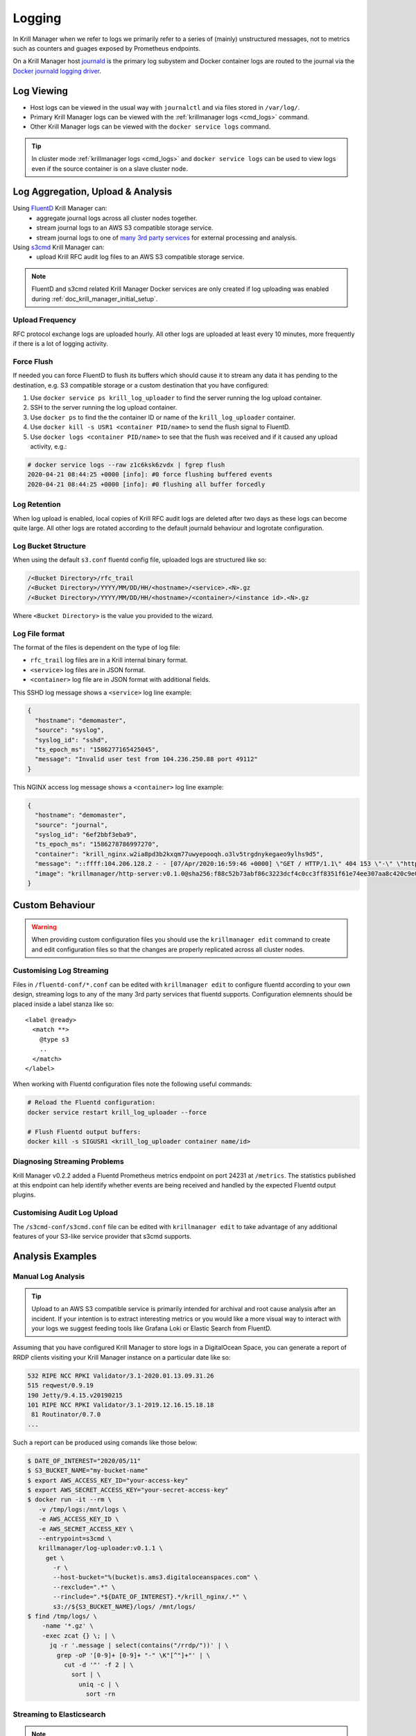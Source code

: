 .. _doc_krill_manager_logging:

Logging
=======

In Krill Manager when we refer to logs we primarily refer to a series of
(mainly) unstructured messages, not to metrics such as counters and guages
exposed by Prometheus endpoints.

On a Krill Manager host `journald <https://www.freedesktop.org/software/systemd/man/systemd-journald.service.html>`_
is the primary log subystem and Docker container logs are routed to the journal
via the `Docker journald logging driver <https://docs.docker.com/config/containers/logging/journald/>`_.

-----------
Log Viewing
-----------

- Host logs can be viewed in the usual way with ``journalctl`` and via files
  stored in ``/var/log/``.
- Primary Krill Manager logs can be viewed with the
  :ref:`krillmanager logs <cmd_logs>` command.
- Other Krill Manager logs can be viewed with the ``docker service logs``
  command.

.. tip:: In cluster mode :ref:`krillmanager logs <cmd_logs>` and
         ``docker service logs`` can be used to view logs even if the source
         container is on a slave cluster node.

----------------------------------
Log Aggregation, Upload & Analysis
----------------------------------

Using `FluentD <https://www.fluentd.org/>`_ Krill Manager can:
  - aggregate journal logs across all cluster nodes together.
  - stream journal logs to an AWS S3 compatible storage service.
  - stream journal logs to one of `many 3rd party services <https://www.fluentd.org/dataoutputs>`_
    for external processing and analysis.


Using `s3cmd <https://s3tools.org/s3cmd>`_ Krill Manager can:
  - upload Krill RFC audit log files to an AWS S3 compatible storage service.

.. note:: FluentD and s3cmd related Krill Manager Docker services are only
          created if log uploading was enabled during :ref:`doc_krill_manager_initial_setup`.

Upload Frequency
----------------

RFC protocol exchange logs are uploaded hourly. All other logs are uploaded at
least every 10 minutes, more frequently if there is a lot of logging activity.

Force Flush
-----------

If needed you can force FluentD to flush its buffers which should cause it to
stream any data it has pending to the destination, e.g. S3 compatible storage or
a custom destination that you have configured:

1. Use ``docker service ps krill_log_uploader`` to find the server running the
   log upload container.
2. SSH to the server running the log upload container.
3. Use ``docker ps`` to find the the container ID or name of the
   ``krill_log_uploader`` container.
4. Use ``docker kill -s USR1 <container PID/name>`` to send the flush signal to
   FluentD.
5. Use ``docker logs <container PID/name>`` to see that the flush was received and
   if it caused any upload activity, e.g.:
.. code-block:: bash

   # docker service logs --raw z1c6ksk6zvdx | fgrep flush
   2020-04-21 08:44:25 +0000 [info]: #0 force flushing buffered events
   2020-04-21 08:44:25 +0000 [info]: #0 flushing all buffer forcedly

Log Retention
-------------

When log upload is enabled, local copies of Krill RFC audit logs are deleted
after two days as these logs can become quite large. All other logs are
rotated according to the default journald behaviour and logrotate
configuration.

Log Bucket Structure
--------------------

When using the default ``s3.conf`` fluentd config file, uploaded logs are
structured like so:

.. code-block:: bash
 
   /<Bucket Directory>/rfc_trail
   /<Bucket Directory>/YYYY/MM/DD/HH/<hostname>/<service>.<N>.gz
   /<Bucket Directory>/YYYY/MM/DD/HH/<hostname>/<container>/<instance id>.<N>.gz

Where ``<Bucket Directory>`` is the value you provided to the wizard.

Log File format
---------------

The format of the files is dependent on the type of log file:

- ``rfc_trail`` log files are in a Krill internal binary format.
- ``<service>`` log files are in JSON format.
- ``<container>`` log file are in JSON format with additional fields.

This SSHD log message shows a ``<service>`` log line example:

.. code-block:: json

   {
     "hostname": "demomaster",
     "source": "syslog",
     "syslog_id": "sshd",
     "ts_epoch_ms": "1586277165425045",
     "message": "Invalid user test from 104.236.250.88 port 49112"
   }

This NGINX access log message shows a ``<container>`` log line example:

.. code-block:: json

   {
     "hostname": "demomaster",
     "source": "journal",
     "syslog_id": "6ef2bbf3eba9",
     "ts_epoch_ms": "1586278786997270",
     "container": "krill_nginx.w2ia8pd3b2kxqm77uwyepooqh.o3lv5trgdnykegaeo9ylhs9d5",
     "message": "::ffff:104.206.128.2 - - [07/Apr/2020:16:59:46 +0000] \"GET / HTTP/1.1\" 404 153 \"-\" \"https://gdnplus.com:Gather Analyze Provide.\" \"-\"",
     "image": "krillmanager/http-server:v0.1.0@sha256:f88c52b73abf86c3223dcf4c0cc3ff8351f61e74ee307aa8c420c9e0856678f7"
   }

----------------
Custom Behaviour
----------------

.. Warning:: When providing custom configuration files you should use the
             ``krillmanager edit`` command to create and edit configuration
             files so that the changes are properly replicated across all
             cluster nodes.

Customising Log Streaming
-------------------------

Files in ``/fluentd-conf/*.conf`` can be edited with ``krillmanager edit`` to
configure fluentd according to your own design, streaming logs to any of the
many 3rd party services that fluentd supports. Configuration elemnents should be
placed inside a label stanza like so:

.. parsed-literal::

   <label @ready>
     <match **>
       @type s3
       ..
     </match>
   </label>

When working with Fluentd configuration files note the following useful
commands:


.. code-block:: bash

    # Reload the Fluentd configuration:
    docker service restart krill_log_uploader --force

    # Flush Fluentd output buffers:
    docker kill -s SIGUSR1 <krill_log_uploader container name/id>

.. seealso::
     - `fluentd: List of Data Outputs <fluentd.org/dataoutputs>`_
     - `fluentd: Input / Output Plugins <https://www.fluentd.org/plugins/all#input-output>`_

Diagnosing Streaming Problems
-----------------------------

Krill Manager v0.2.2 added a Fluentd Prometheus metrics endpoint on port 24231
at ``/metrics``. The statistics published at this endpoint can help identify
whether events are being received and handled by the expected Fluentd output
plugins.

Customising Audit Log Upload
----------------------------

The ``/s3cmd-conf/s3cmd.conf`` file can be edited with ``krillmanager edit`` to take advantage of any additional
features of your S3-like service provider that s3cmd supports.

.. seealso::
     - `About the s3cmd configuration file <https://s3tools.org/kb/item14.htm>`_

-----------------
Analysis Examples
-----------------

Manual Log Analysis
-------------------

.. Tip:: Upload to an AWS S3 compatible service is primarily intended for
         archival and root cause analysis after an incident. If your intention
         is to extract interesting metrics or you would like a more visual way
         to interact with your logs we suggest feeding tools like Grafana Loki
         or Elastic Search from FluentD.

Assuming that you have configured Krill Manager to store logs in a DigitalOcean
Space, you can generate a report of RRDP clients visiting your Krill Manager
instance on a particular date like so:

.. code-block:: bash

    532 RIPE NCC RPKI Validator/3.1-2020.01.13.09.31.26
    515 reqwest/0.9.19
    190 Jetty/9.4.15.v20190215
    101 RIPE NCC RPKI Validator/3.1-2019.12.16.15.18.18
     81 Routinator/0.7.0
    ...

Such a report can be produced using comands like those below:

.. code-block:: bash

   $ DATE_OF_INTEREST="2020/05/11"
   $ S3_BUCKET_NAME="my-bucket-name"
   $ export AWS_ACCESS_KEY_ID="your-access-key"
   $ export AWS_SECRET_ACCESS_KEY="your-secret-access-key"
   $ docker run -it --rm \
      -v /tmp/logs:/mnt/logs \
      -e AWS_ACCESS_KEY_ID \
      -e AWS_SECRET_ACCESS_KEY \
      --entrypoint=s3cmd \
      krillmanager/log-uploader:v0.1.1 \
        get \
          -r \
          --host-bucket="%(bucket)s.ams3.digitaloceanspaces.com" \
          --rexclude=".*" \
          --rinclude=".*${DATE_OF_INTEREST}.*/krill_nginx/.*" \
          s3://${S3_BUCKET_NAME}/logs/ /mnt/logs/
   $ find /tmp/logs/ \
       -name '*.gz' \
       -exec zcat {} \; | \
         jq -r '.message | select(contains("/rrdp/"))' | \
           grep -oP '[0-9]+ [0-9]+ "-" \K"[^"]+"' | \
             cut -d '"' -f 2 | \
               sort | \
                 uniq -c | \
                   sort -rn

Streaming to Elasticsearch
--------------------------

.. note:: The examples below require Krill Manager v0.2.2 or higher.

Using the Fluentd support integrated into Krill Manager you can stream logs to
3rd party log analysis tools such as `EFK <https://www.digitalocean.com/community/tutorials/how-to-set-up-an-elasticsearch-fluentd-and-kibana-efk-logging-stack-on-kubernetes>`_
(Elasticsearch, Fluentd and Kibana).

When streaming to an external service you can either do that:

  - Instead of streaming to an S3 storage backend: replace ``s3.conf``.
  - In addition to streaming to an S3 storage backend: modify ``s3.conf`` and add
    additional Fluentd config files.

Below is an example configuration for sending rsync access logs to
Elasticsearch:

.. parsed-literal::

   # elastic-search.conf
   <label @ready>
     <filter **>
       @type grep
       <regexp>
         key container
         pattern /krill_rsyncd\..+/
       </regexp>
     </filter>

     <filter **>
       # Given a log record with a message field whose value is like:
       #   2020/05/11 23:59:59 [31881] connect from UNDETERMINED (105.16.160.2)
       @type parser
       key_name message
       reserve_data true
       <parse>
         @type regexp
         expression /^(?<datetime>\d+\/\d+\/\d+ \d+:\d+:\d+) \[(?<unknown>[^]]*)\] connect from (?<client_host>[^ ]+) \((?<client_ip>[^)]*)\)$/
       </parse>
     </filter>

     <match **>
       @type elasticsearch
       host elasticsearch.mydomain.com
       port 9200
       logstash_format true
     </match>
   </label>

A similar technique can be used to stream NGINX access logs, using the built-in
``nginx`` parser in Fluentd. However, if you use a CDN (content delivery
network) in front of your Krill Manager instance(s) you'll want to analzye the
CDN provider logs, not the NGINX logs.

To stream rsync access logs to Elasticsearch but also still upload all logs to
an S3 compatible storage target, use a copy configuration like so:

.. parsed-literal::

   # copy.conf
   <label @ready>
     <match **>
       @type copy
       <store>
         @type relabel
         @label @s3
       </store>
       <store>
         @type relabel
         @label @elastic-search
       </store>
     </match>
   </label>

   # elasticsearch.conf
   <label @elastic-search>
     # the remainder of this file is the same as above
   </label>

   # s3.conf
   <label @s3>
     # the remainder of this file is the same as the stock s3.conf file
     # that comes with Krill Manager.
   </label>

Installing Additional Fluentd Plugins
-------------------------------------

Krill Manager comes with the following Fluentd plugins pre-installed:

- fluent-plugin-elasticsearch
- fluent-plugin-prometheus
- fluent-plugin-rewrite-tag-filter
- fluent-plugin-s3
- fluent-plugin-systemd

.. note:: The Elasticsearch plugin is included with Krill Manager from v0.2.2.

.. code-block:: bash

   $ CONTAINER_ID=$(sudo docker ps -q --filter "name=krill_log_uploader")
   $ sudo docker exec -it ${CONTAINER_ID} /bin/bash
   # gem install fluent-plugin-XXX
   # exit
   $ sudo docker commit ${CONTAINER_ID} krillmanager/log-streamer:custom
   $ sudo docker service update krill_log_uploader --image krillmanager/log-streamer:custom

.. warning:: An upgrade of Krill Manager may cause the service to revert to
             a stock Krill Manager image. Repeat the steps above to re-install
             the missing plugin. You can also request inclusion of the plugin
             in the next Krill Manager release by submitting an issue to the
             `Krill Manager GitHub issue tracker <https://github.com/NLnetLabs/krillmanager/issues/new/choose>`_.
